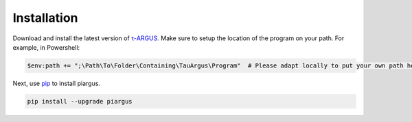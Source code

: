 Installation
========================================

Download and install the latest version of `τ-ARGUS <https://github.com/sdcTools/tauargus/releases>`_.
Make sure to setup the location of the program on your path.
For example, in Powershell:

.. code-block:: powershell

    $env:path += ";\Path\To\Folder\Containing\TauArgus\Program"  # Please adapt locally to put your own path here

Next, use `pip <https://pip.pypa.io/en/stable/getting-started/>`_ to install piargus.

.. code-block:: powershell

    pip install --upgrade piargus
